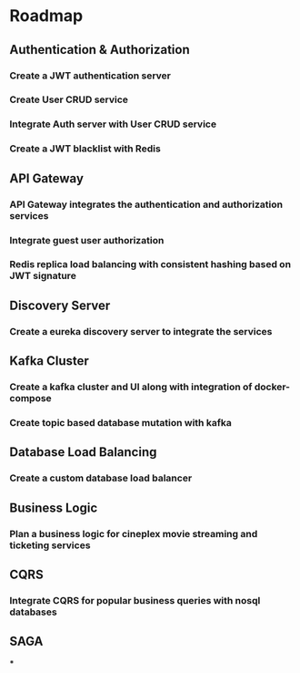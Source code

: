 * Roadmap
** Authentication & Authorization
*** Create a JWT authentication server
*** Create User CRUD service
*** Integrate Auth server with User CRUD service
*** Create a JWT blacklist with Redis
** API Gateway
*** API Gateway integrates the authentication and authorization services
*** Integrate guest user authorization
*** Redis replica load balancing with consistent hashing based on JWT signature
** Discovery Server
*** Create a eureka discovery server to integrate the services
** Kafka Cluster
*** Create a kafka cluster and UI along with integration of docker-compose
*** Create topic based database mutation with kafka
** Database Load Balancing
*** Create a custom database load balancer
** Business Logic
*** Plan a business logic for cineplex movie streaming and ticketing services
** CQRS
*** Integrate CQRS for popular business queries with nosql databases
** SAGA
***
